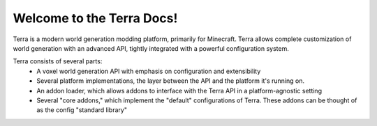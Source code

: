 Welcome to the Terra Docs!
==========================

Terra is a modern world generation modding platform, primarily for Minecraft. Terra allows complete customization of
world generation with an advanced API, tightly integrated with a powerful configuration system.


Terra consists of several parts:
 - A voxel world generation API with emphasis on configuration and extensibility
 - Several platform implementations, the layer between the API and the platform it's running on.
 - An addon loader, which allows addons to interface with the Terra API in a platform-agnostic setting
 - Several "core addons," which implement the "default" configurations of Terra. These addons can be thought of as the config "standard library"
